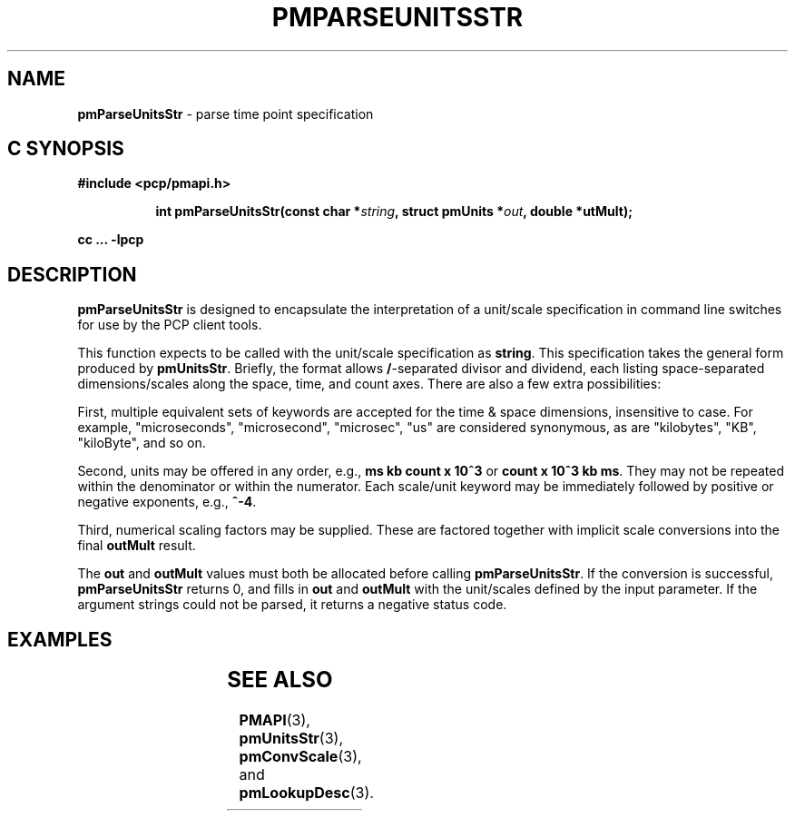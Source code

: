 '\"! tbl
'\"macro stdmacro
.\"
.\" Copyright (c) 2014 Red Hat, Inc.
.\" 
.\" This program is free software; you can redistribute it and/or modify it
.\" under the terms of the GNU General Public License as published by the
.\" Free Software Foundation; either version 2 of the License, or (at your
.\" option) any later version.
.\" 
.\" This program is distributed in the hope that it will be useful, but
.\" WITHOUT ANY WARRANTY; without even the implied warranty of MERCHANTABILITY
.\" or FITNESS FOR A PARTICULAR PURPOSE.  See the GNU General Public License
.\" for more details.
.\" 
.\"
.TH PMPARSEUNITSSTR 3 "PCP" "Performance Co-Pilot"
.SH NAME
\f3pmParseUnitsStr\f1 \- parse time point specification
.SH "C SYNOPSIS"
.ft 3
#include <pcp/pmapi.h>
.sp
.ad l
.hy 0
.in +8n
.ti -8n
int pmParseUnitsStr(const char *\fIstring\fP, struct\ pmUnits\ *\fIout\fP, double\ *\foutMult\fP);
.sp
.in
.hy
.ad
cc ... \-lpcp
.ft 1
.SH DESCRIPTION
.B pmParseUnitsStr
is designed to encapsulate the interpretation of a unit/scale specification in
command line switches for use by the PCP client tools.
.P
This function expects to be called with the unit/scale specification as
.BR string .
This specification takes the general form produced by
.BR pmUnitsStr .
Briefly, the format allows \fB/\fP-separated divisor and dividend, each
listing space-separated dimensions/scales along the space, time, and count
axes.  There are also a few extra possibilities:

First, multiple equivalent sets of keywords are accepted for the time
& space dimensions, insensitive to case.  For example, "microseconds",
"microsecond", "microsec", "us" are considered synonymous, as are
"kilobytes", "KB", "kiloByte", and so on.

Second, units may be offered in any order, e.g., \fBms kb count x 10^3\fP or
\fBcount x 10^3 kb ms\fP.  They may not be repeated within the denominator
or within the numerator.  Each scale/unit keyword may be immediately followed
by positive or negative exponents, e.g., \fB^-4\fP.

Third, numerical scaling factors may be supplied.  These are factored
together with implicit scale conversions into the final \fBoutMult\fP result.

.P
The
.BR out " and " outMult
values must both be allocated before calling
.BR pmParseUnitsStr .
If the conversion is successful,
.B pmParseUnitsStr
returns 0, and fills in
.BR out " and " outMult
with the unit/scales defined by the input
parameter.  If the argument strings could not be parsed, it returns a negative status code.

.SH EXAMPLES
.TS
box,center;
c | c | c
l | l | l.
string	out	outMult
_
2 count	{0,1,0,0,0,0}	0.5
count / 7.5 nanosecond	{0,1,-1,0,0,0}	7.5
10 kilobytes / 2.5e2 count x 10^3	{1,-1,0,1,3,0}	25
millisecond / second^2	{0,0,-1,0,0,3}	1000
mb/s	{1,0,-1,2,0,3}	1
.TE

.SH SEE ALSO
.BR PMAPI (3),
.BR pmUnitsStr (3),
.BR pmConvScale (3),
and
.BR pmLookupDesc (3).
